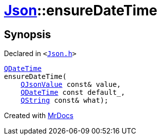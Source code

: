 [#Json-ensureDateTime-01]
= xref:Json.adoc[Json]::ensureDateTime
:relfileprefix: ../
:mrdocs:


== Synopsis

Declared in `&lt;https://github.com/PrismLauncher/PrismLauncher/blob/develop/launcher/Json.h#L272[Json&period;h]&gt;`

[source,cpp,subs="verbatim,replacements,macros,-callouts"]
----
xref:QDateTime.adoc[QDateTime]
ensureDateTime(
    xref:QJsonValue.adoc[QJsonValue] const& value,
    xref:QDateTime.adoc[QDateTime] const default&lowbar;,
    xref:QString.adoc[QString] const& what);
----



[.small]#Created with https://www.mrdocs.com[MrDocs]#
